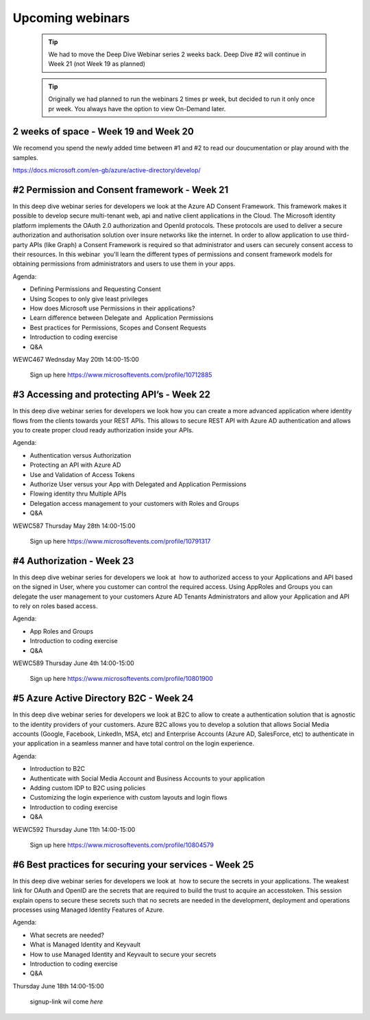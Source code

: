 Upcoming webinars
=================


  .. tip:: We had to move the Deep Dive Webinar series 2 weeks back. Deep Dive #2 will continue in Week 21 (not Week 19 as planned)


  .. tip:: Originally we had planned to run the webinars 2 times pr week, 
           but decided to run it only once pr week. You always have the option 
           to view On-Demand later.


2 weeks of space - Week 19 and Week 20
--------------------------------------

We recomend you spend the newly added time between #1 and #2 to read our doucumentation or play around with the samples.

https://docs.microsoft.com/en-gb/azure/active-directory/develop/


#2 Permission and Consent framework - Week 21
---------------------------------------------

In this deep dive webinar series for developers we look at the Azure AD Consent Framework. This framework makes it possible to develop secure multi-tenant web, api and native client applications in the Cloud.  
The Microsoft identity platform implements the OAuth 2.0 authorization and OpenId protocols. These protocols are used to deliver a secure authorization and authorisation solution over insure networks like the internet. In order to allow application to use third-party APIs (like Graph) a Consent Framework is required so that administrator and users can securely consent access to their resources. In this webinar  you'll learn the different types of permissions and consent framework models for obtaining permissions from administrators and users to use them in your apps. 

Agenda:

* Defining Permissions and Requesting Consent
* Using Scopes to only give least privileges
* How does Microsoft use Permissions in their applications?
* Learn difference between Delegate and  Application Permissions
* Best practices for Permissions, Scopes and Consent Requests
* Introduction to coding exercise
* Q&A


WEWC467 Wednsday May 20th 14:00-15:00

    Sign up here https://www.microsoftevents.com/profile/10712885



#3 Accessing and protecting API’s - Week 22
-------------------------------------------

In this deep dive webinar series for developers we look how you can create a more advanced application where identity flows from the clients towards your REST APIs. This allows to secure REST API with Azure AD authentication and allows you to create proper cloud ready authorization inside your APIs.

Agenda:

* Authentication versus Authorization
* Protecting an API with Azure AD 
* Use and Validation of Access Tokens 
* Authorize User versus your App with Delegated and Application Permissions
* Flowing identity thru Multiple APIs 
* Delegation access management to your customers with Roles and Groups
* Q&A


WEWC587 Thursday May 28th 14:00-15:00

    Sign up here https://www.microsoftevents.com/profile/10791317  


#4 Authorization  - Week 23
---------------------------

In this deep dive webinar series for developers we look at  how to authorized access to your Applications and API based on the signed in User, where you customer can control the required access. Using AppRoles and Groups you can delegate the user management to your customers Azure AD Tenants Administrators and allow your Application and API to rely on roles based access.

Agenda:

* App Roles and Groups
* Introduction to coding exercise
* Q&A



WEWC589 Thursday June 4th 14:00-15:00

    Sign up here https://www.microsoftevents.com/profile/10801900  


#5 Azure Active Directory B2C - Week 24
---------------------------------------

In this deep dive webinar series for developers we look at B2C to allow to create a authentication solution that is agnostic to the identity providers of your customers. Azure B2C allows you to develop a solution that allows Social Media accounts (Google, Facebook, LinkedIn, MSA, etc) and Enterprise Accounts (Azure AD, SalesForce, etc) to authenticate in your application in a seamless manner and have total control on the login experience.


Agenda:

* Introduction to B2C
* Authenticate with Social Media Account and Business Accounts to your application
* Adding custom IDP to B2C using policies
* Customizing the login experience with custom layouts and login flows
* Introduction to coding exercise
* Q&A


WEWC592 Thursday June 11th 14:00-15:00

    Sign up here https://www.microsoftevents.com/profile/10804579 



#6 Best practices for securing your services - Week 25
------------------------------------------------------

In this deep dive webinar series for developers we look at  how to secure the secrets in your applications. The weakest link for OAuth and OpenID are the secrets that are required to build the trust to acquire an accesstoken. This session explain opens to secure these secrets such that no secrets are needed in the development, deployment and operations processes using Managed Identity Features of Azure.

Agenda:

* What secrets are needed?
* What is Managed Identity and Keyvault
* How to use Managed Identity and Keyvault to secure your secrets
* Introduction to coding exercise
* Q&A


Thursday June 18th 14:00-15:00

    signup-link wil come *here*

